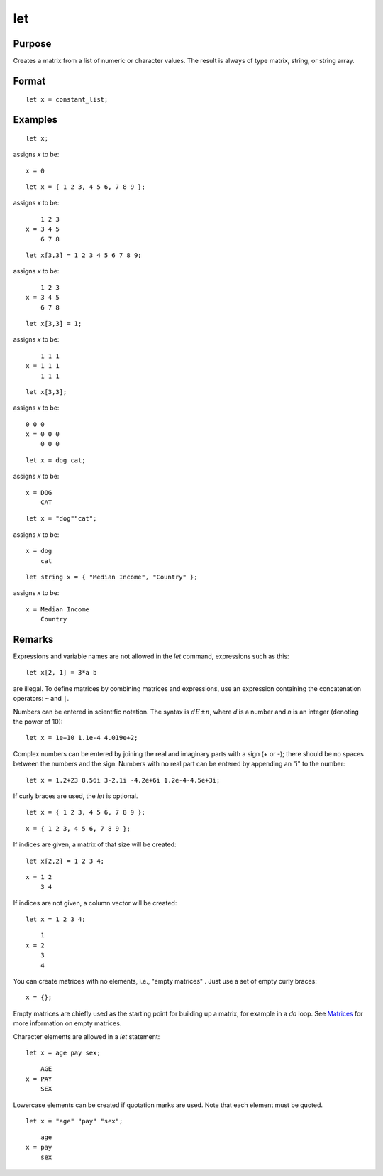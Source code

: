 
let
==============================================

Purpose
----------------

Creates a matrix from a list of numeric or character values. The result is always of type matrix,
string, or string array.

.. _let:
.. index:: let

Format
----------------

::

    let x = constant_list;

Examples
----------------

::

    let x;

assigns *x* to be:

::

    x = 0

::

    let x = { 1 2 3, 4 5 6, 7 8 9 };

assigns *x* to be:

::

        1 2 3
    x = 3 4 5
        6 7 8

::

    let x[3,3] = 1 2 3 4 5 6 7 8 9;

assigns *x* to be:

::

        1 2 3
    x = 3 4 5
        6 7 8

::

    let x[3,3] = 1;

assigns *x* to be:

::

        1 1 1
    x = 1 1 1
        1 1 1

::

    let x[3,3];

assigns *x* to be:

::

    0 0 0
    x = 0 0 0
        0 0 0

::

    let x = dog cat;

assigns *x* to be:

::

    x = DOG
        CAT

::

    let x = "dog""cat";

assigns *x* to be:

::

    x = dog
        cat

::

    let string x = { "Median Income", "Country" };

assigns *x* to be:

::

    x = Median Income
        Country

Remarks
-------

Expressions and variable names are not allowed in the `let` command, expressions such as this:

::

    let x[2, 1] = 3*a b

are illegal. To define matrices by combining matrices and expressions,
use an expression containing the concatenation operators: ``~`` and ``|``.

Numbers can be entered in scientific notation. The syntax is :math:`dE±n`, where
*d* is a number and *n* is an integer (denoting the power of 10):

::

    let x = 1e+10 1.1e-4 4.019e+2;

Complex numbers can be entered by joining the real and imaginary parts
with a sign (+ or -); there should be no spaces between the numbers and
the sign. Numbers with no real part can be entered by appending an "i"
to the number:

::

    let x = 1.2+23 8.56i 3-2.1i -4.2e+6i 1.2e-4-4.5e+3i;

If curly braces are used, the `let` is optional.

::

    let x = { 1 2 3, 4 5 6, 7 8 9 };

::

    x = { 1 2 3, 4 5 6, 7 8 9 };

If indices are given, a matrix of that size will be created:

::

    let x[2,2] = 1 2 3 4;

::

    x = 1 2
        3 4

If indices are not given, a column vector will be created:

::

    let x = 1 2 3 4;

::

        1
    x = 2
        3
        4

You can create matrices with no elements, i.e., "empty matrices" . Just
use a set of empty curly braces:

::

    x = {};

Empty matrices are chiefly used as the starting point for building up a
matrix, for example in a `do` loop. See `Matrices <LF.6.2-Matrices.html>`_ for
more information on empty matrices.

Character elements are allowed in a `let` statement:

::

    let x = age pay sex;

::

        AGE
    x = PAY
        SEX

Lowercase elements can be created if quotation marks are used. Note that
each element must be quoted.

::

   let x = "age" "pay" "sex";

::

        age
    x = pay
        sex


.. seealso:: Functions :func:`con`, :func:`cons`, `declare`, `load`
